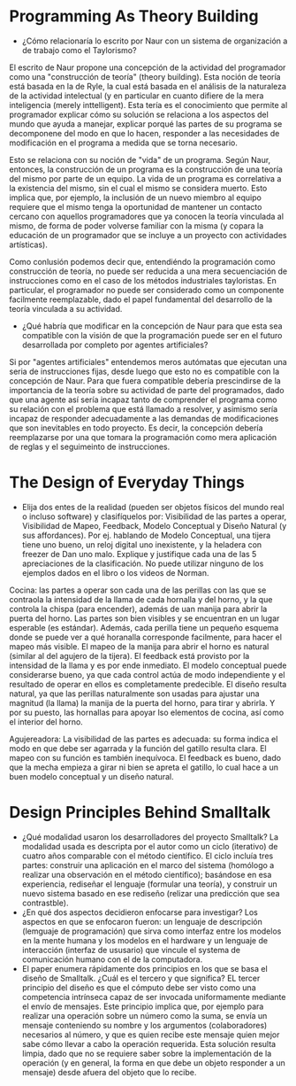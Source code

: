 * Programming As Theory Building

+ ¿Cómo relacionaría lo escrito por Naur con un sistema de
  organización a de trabajo como el Taylorismo?

El escrito de Naur propone una concepción de la actividad del
programador como una "construcción de teoría" (theory building). Esta
noción de teoría está basada en la de Ryle, la cual está basada en el
análisis de la naturaleza de la actividad intelectual (y en particular
en cuanto difiere de la mera inteligencia (merely inttelligent). Esta
tería es el conocimiento que permite al programador explicar cómo su
solución  se relaciona a los aspectos del mundo que ayuda a manejar,
explicar porqué las partes de su programa se decomponene del modo en
que lo hacen, responder a las necesidades de modificación en el
programa a medida que se torna necesario.

Esto se relaciona con su noción de "vida" de un programa. Según Naur,
entonces, la construcción de un programa es la construcción de una
teoría del mismo por parte de un equipo. La vida de un programa es
correlativa a la existencia del mismo, sin el cual el mismo se
considera muerto. Esto implica que, por ejemplo, la inclusión de un
nuevo miembro al equipo requiere que el mismo tenga la oportunidad de
mantener un contacto cercano con aquellos programadores que ya conocen
la teoría vinculada al mismo, de forma de poder volverse familiar con
la misma (y copara la educación de un programador que se incluye
a un proyecto con actividades artísticas).

Como conlusión podemos decir que, entendiéndo la programación como
construcción de teoría, no puede ser reducida a una mera secuenciación
de instrucciones como en el caso de los métodos industriales
tayloristas. En particular, el programador no puede ser considerado
como un componente facilmente reemplazable, dado el papel fundamental
del desarrollo de la teoría vinculada a su actividad.

+ ¿Qué habría que modificar en la concepción de Naur para que esta sea
  compatible con la visión de que la programación puede ser en el
  futuro desarrollada por completo por agentes artificiales?

Si por "agentes artificiales" entendemos meros autómatas que ejecutan
una seria de instrucciones fijas, desde luego que esto no es
compatible con la concepción de Naur. Para que fuera compatible
debería prescindirse de la importancia de la teoría sobre su actividad
de parte del programados, dado que una agente así sería incapaz tanto
de comprender el programa como su relación con el problema que está
llamado a resolver, y asimismo sería incapaz de responder
adecuadamente a las demandas de modificaciones que son inevitables en
todo proyecto. Es decir, la concepción debería reemplazarse por una
que tomara la programación como mera aplicación de reglas y el
seguimeinto de instrucciones.

* The Design of Everyday Things
+ Elija dos entes de la realidad (pueden ser objetos físicos del mundo
  real o incluso software) y clasifíquelos por: Visibilidad de las
  partes a operar, Visibilidad de Mapeo, Feedback, Modelo Conceptual y
  Diseño Natural (y sus affordances). Por ej. hablando de Modelo
  Conceptual, una tijera tiene uno bueno, un reloj digital uno
  inexistente, y la heladera con freezer de Dan uno malo. Explique y
  justifique cada una de las 5 apreciaciones de la clasificación. No
  puede utilizar ninguno de los ejemplos dados en el libro o los
  videos de Norman.

Cocina: las partes a operar son cada una de las perillas con las que
se contraola la intensidad de la llama de cada hornalla y del horno, y
la que controla la chispa (para encender), además de uan manija para
abrir la puerta del horno. Las partes son bien visibles y se
encuentran en un lugar esperable (es estándar). Además, cada perilla
tiene un pequeño esquema donde se puede ver a qué horanalla
corresponde facilmente, para hacer el mapeo más visible. El mapeo de
la manija para abrir el horno es natural (similar al del agujero de la
tijera). El feedback está provisto por la intensidad de la llama y es
por ende inmediato. El modelo conceptual puede considerarse bueno, ya
que cada control actúa de modo independiente y el resultado de operar
en ellos es completamente predecible. El diseño resulta natural, ya
que las perillas naturalmente son usadas para ajustar una magnitud (la
llama) la manija de la puerta del horno, para tirar y abrirla. Y por
su puesto, las hornallas para apoyar lso elementos de cocina, así como
el interior del horno.

Agujereadora: La visibilidad de las partes es adecuada: su forma
indica el modo en que debe ser agarrada y la función del gatillo
resulta clara. El mapeo con su función es también inequívoca. El
feedback es bueno, dado que la mecha empieza a girar ni bien se apreta
el gatillo, lo cual hace a un buen modelo conceptual y un diseño natural. 

* Design Principles Behind Smalltalk
+ ¿Qué modalidad usaron los desarrolladores del proyecto Smalltalk?
  La modalidad usada es descripta por el autor como un ciclo
  (iterativo) de cuatro  años comparable con el método científico. El
  ciclo incluía tres partes: construir una aplicación en el marco del
  sistema (homólogo a realizar una observación en el método
  científico); basándose en esa experiencia, rediseñar el lenguaje
  (formular una teoría), y construir un nuevo sistema basado en ese
  rediseño (relizar una predicción que sea contrastble).
+ ¿En qué dos aspectos decidieron enfocarse para investigar?
  Los aspectos en que se enfocaron fueron: un lenguaje de descripción
  (lemguaje de programación) que sirva como interfaz entre los modelos
  en la mente humana y los modelos en el hardware y un lenguaje de
  interacción (interfaz de ususario) que vincule el systema de
  comunicación humano con el de la computadora.
+ El paper enumera rápidamente dos principios en los que se basa el
  diseño de Smalltalk. ¿Cuál es el tercero y que significa?  EL tercer
  principio del diseño es que el cómputo debe ser visto como una
  competencia intrínseca capaz de ser invocada uniformamente mediante
  el envío de mensajes. Este principio implica que, por ejemplo para
  realizar una operación sobre un número como la suma, se envía un
  mensaje conteniendo su nombre y los argumentos (colaboradores)
  necesarios al número, y que es quien recibe este mensaje quien mejor
  sabe cómo llevar a cabo la operación requerida. Esta solución
  resulta limpia, dado que no se requiere saber sobre la
  implementación de la operación (y en general, la forma en que debe
  un objeto responder a un mensaje) desde afuera del objeto que lo recibe.
